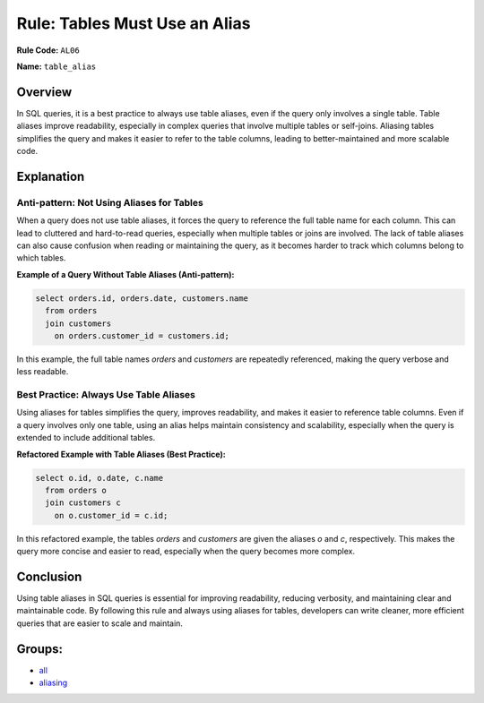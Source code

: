 =================================
Rule: Tables Must Use an Alias
=================================

**Rule Code:** ``AL06``

**Name:** ``table_alias``

Overview
--------

In SQL queries, it is a best practice to always use table aliases, even if the query only involves a single table. Table aliases improve readability, especially in complex queries that involve multiple tables or self-joins. Aliasing tables simplifies the query and makes it easier to refer to the table columns, leading to better-maintained and more scalable code.

Explanation
-----------

Anti-pattern: Not Using Aliases for Tables
~~~~~~~~~~~~~~~~~~~~~~~~~~~~~~~~~~~~~~~~~~

When a query does not use table aliases, it forces the query to reference the full table name for each column. This can lead to cluttered and hard-to-read queries, especially when multiple tables or joins are involved. The lack of table aliases can also cause confusion when reading or maintaining the query, as it becomes harder to track which columns belong to which tables.

**Example of a Query Without Table Aliases (Anti-pattern):**

.. code-block:: sql

    select orders.id, orders.date, customers.name
      from orders
      join customers
        on orders.customer_id = customers.id;

In this example, the full table names `orders` and `customers` are repeatedly referenced, making the query verbose and less readable.

Best Practice: Always Use Table Aliases
~~~~~~~~~~~~~~~~~~~~~~~~~~~~~~~~~~~~~~~

Using aliases for tables simplifies the query, improves readability, and makes it easier to reference table columns. Even if a query involves only one table, using an alias helps maintain consistency and scalability, especially when the query is extended to include additional tables.

**Refactored Example with Table Aliases (Best Practice):**

.. code-block:: sql

    select o.id, o.date, c.name
      from orders o
      join customers c
        on o.customer_id = c.id;

In this refactored example, the tables `orders` and `customers` are given the aliases `o` and `c`, respectively. This makes the query more concise and easier to read, especially when the query becomes more complex.

Conclusion
----------

Using table aliases in SQL queries is essential for improving readability, reducing verbosity, and maintaining clear and maintainable code. By following this rule and always using aliases for tables, developers can write cleaner, more efficient queries that are easier to scale and maintain.

Groups:
-------

- `all <../..>`_
- `aliasing <../..#aliasing-rules>`_